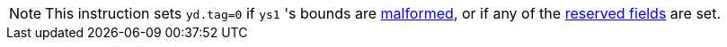 NOTE: This instruction sets `yd.tag=0` if `ys1` 's bounds are <<section_cap_malformed,malformed>>, or if any of the <<app_cap_description,reserved fields>> are set.
